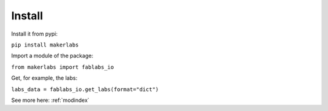 Install
=============================================

Install it from pypi:

``pip install makerlabs``

Import a module of the package:

``from makerlabs import fablabs_io``

Get, for example, the labs:

``labs_data = fablabs_io.get_labs(format="dict")``


See more here: :ref:`modindex`
